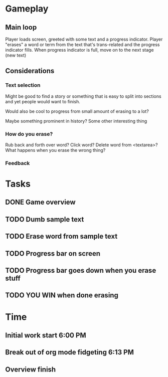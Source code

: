 * Gameplay
** Main loop
Player loads screen, greeted with some text and a progress indicator.
Player "erases" a word or term from the text that's trans-related and
the progress indicator fills. 
When progress indicator is full, move on to the next stage (new text)   
** Considerations
*** Text selection
Might be good to find a story or something that is easy to split into
sections and yet people would want to finish.

Would also be cool to progress from small amount of erasing to a lot?

Maybe something prominent in history? Some other interesting thing
*** How do you erase?
Rub back and forth over word?
Click word?
Delete word from <textarea>?
What happens when you erase the wrong thing?
*** Feedback
* Tasks
** DONE Game overview
** TODO Dumb sample text
** TODO Erase word from sample text
** TODO Progress bar on screen
** TODO Progress bar goes down when you erase stuff
** TODO YOU WIN when done erasing
* Time
** Initial work start 6:00 PM
** Break out of org mode fidgeting 6:13 PM
** Overview finish
